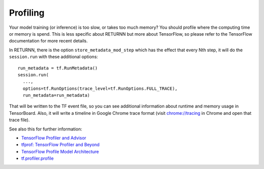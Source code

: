 .. _profiling:

=========
Profiling
=========

Your model training (or inference) is too slow, or takes too much memory?
You should profile where the computing time or memory is spend.
This is less specific about RETURNN but more about TensorFlow,
so please refer to the TensorFlow documentation for more recent details.

In RETURNN, there is the option ``store_metadata_mod_step`` which has the effect that
every Nth step, it will do the ``session.run`` with these additional options::

    run_metadata = tf.RunMetadata()
    session.run(
      ...,
      options=tf.RunOptions(trace_level=tf.RunOptions.FULL_TRACE),
      run_metadata=run_metadata)

That will be written to the TF event file,
so you can see additional information about runtime and memory usage in TensorBoard.
Also, it will write a timeline in Google Chrome trace format
(visit `chrome://tracing <chrome://tracing>`__ in Chrome and open that trace file).

See also this for further information:

* `TensorFlow Profiler and Advisor <https://github.com/tensorflow/tensorflow/blob/b2edbd5a640fb2f50989c5579a4cfe87d1fc675e/tensorflow/core/profiler/README.md>`__
* `tfprof: TensorFlow Profiler and Beyond <https://github.com/tensorflow/tensorflow/blob/master/tensorflow/contrib/tfprof/README.md>`__
* `TensorFlow Profile Model Architecture <https://github.com/tensorflow/tensorflow/blob/9590c4c32dd4346ea5c35673336f5912c6072bf2/tensorflow/core/profiler/g3doc/profile_model_architecture.md>`__
* `tf.profiler.profile <https://www.tensorflow.org/api_docs/python/tf/profiler/profile>`__
